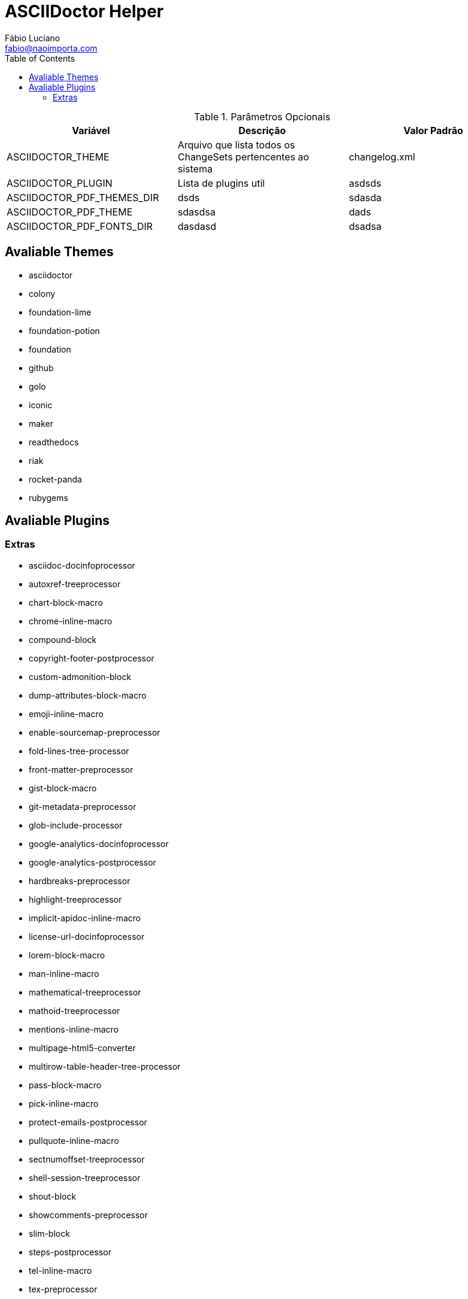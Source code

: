 :toc2:
:toclevels: 2
:icons: font
:iconfont-cdn: https://cdnjs.cloudflare.com/ajax/libs/font-awesome/4.7.0/css/font-awesome.min
:linkattrs:
:sectanchors:
:sectlink:
:nofooter:
:experimental:
:source-language: asciidoc

= ASCIIDoctor Helper
Fábio Luciano <fabio@naoimporta.com>
:doctype: book
:reproducible:
:source-highlighter: rouge
:listing-caption: Listing


.Parâmetros Opcionais
[width="100%", options="header",frame="topbot"] 
|=======
| Variável | Descrição | Valor Padrão
| ASCIIDOCTOR_THEME | Arquivo que lista todos os ChangeSets pertencentes ao sistema | changelog.xml 
| ASCIIDOCTOR_PLUGIN | Lista de plugins util |  asdsds
| ASCIIDOCTOR_PDF_THEMES_DIR | dsds | sdasda
| ASCIIDOCTOR_PDF_THEME | sdasdsa | dads
| ASCIIDOCTOR_PDF_FONTS_DIR | dasdasd | dsadsa
|=======

== Avaliable Themes
* asciidoctor
* colony
* foundation-lime
* foundation-potion
* foundation
* github
* golo
* iconic
* maker
* readthedocs
* riak
* rocket-panda
* rubygems

== Avaliable Plugins

=== Extras
* asciidoc-docinfoprocessor
* autoxref-treeprocessor
* chart-block-macro
* chrome-inline-macro
* compound-block
* copyright-footer-postprocessor
* custom-admonition-block
* dump-attributes-block-macro
* emoji-inline-macro
* enable-sourcemap-preprocessor
* fold-lines-tree-processor
* front-matter-preprocessor
* gist-block-macro
* git-metadata-preprocessor
* glob-include-processor
* google-analytics-docinfoprocessor
* google-analytics-postprocessor
* hardbreaks-preprocessor
* highlight-treeprocessor
* implicit-apidoc-inline-macro
* license-url-docinfoprocessor
* lorem-block-macro
* man-inline-macro
* mathematical-treeprocessor
* mathoid-treeprocessor
* mentions-inline-macro
* multipage-html5-converter
* multirow-table-header-tree-processor
* pass-block-macro
* pick-inline-macro
* protect-emails-postprocessor
* pullquote-inline-macro
* sectnumoffset-treeprocessor
* shell-session-treeprocessor
* shout-block
* showcomments-preprocessor
* slim-block
* steps-postprocessor
* tel-inline-macro
* tex-preprocessor
* textql-block
* tree-block-macro
* undo-replacements-postprocessor
* uri-include-processor
* view-result-docinfoprocessor
* whitespace-include-processor
* xml-entity-postprocessor

==== Plugins Gem
* asciidoc-diagram